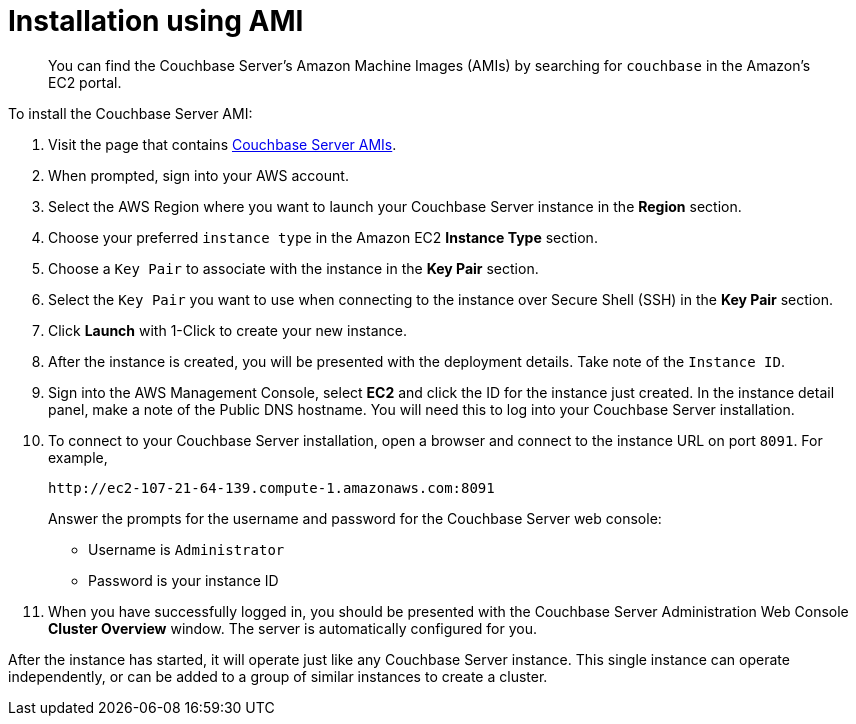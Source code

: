 [#topic_zf5_lwt_xs]
= Installation using AMI

[abstract]
You can find the Couchbase Server's Amazon Machine Images (AMIs) by searching for `couchbase` in the Amazon’s EC2 portal.

To install the Couchbase Server AMI:

. Visit the page that contains https://aws.amazon.com/marketplace/seller-profile?id=1a064a14-5ac2-4980-9167-15746aabde72[Couchbase Server AMIs^].
. When prompted, sign into your AWS account.
. Select the AWS Region where you want to launch your Couchbase Server instance in the [.ui]*Region* section.
. Choose your preferred `instance type` in the Amazon EC2 [.ui]*Instance Type* section.
. Choose a `Key Pair` to associate with the instance in the [.ui]*Key Pair* section.
. Select the `Key Pair` you want to use when connecting to the instance over Secure Shell (SSH) in the [.ui]*Key Pair* section.
. Click [.ui]*Launch* with 1-Click to create your new instance.
. After the instance is created, you will be presented with the deployment details.
Take note of the `Instance ID`.
. Sign into the AWS Management Console, select [.ui]*EC2* and click the ID for the instance just created.
In the instance detail panel, make a note of the Public DNS hostname.
You will need this to log into your Couchbase Server installation.
. To connect to your Couchbase Server installation, open a browser and connect to the instance URL on port `8091`.
For example,
+
----
http://ec2-107-21-64-139.compute-1.amazonaws.com:8091
----
+
Answer the prompts for the username and password for the Couchbase Server web console:

 ** Username is `Administrator`
 ** Password is your instance ID

. When you have successfully logged in, you should be presented with the Couchbase Server Administration Web Console [.ui]*Cluster Overview* window.
The server is automatically configured for you.

After the instance has started, it will operate just like any Couchbase Server instance.
This single instance can operate independently, or can be added to a group of similar instances to create a cluster.
